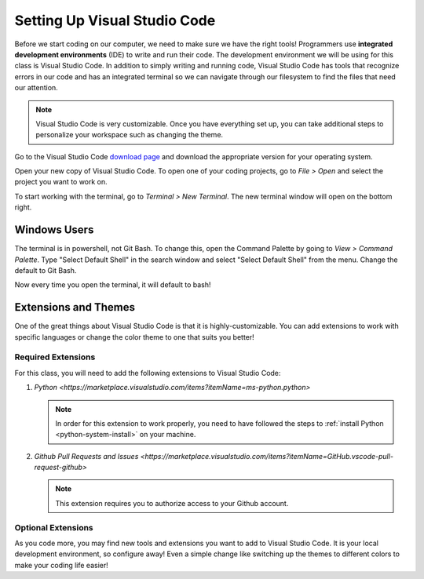 .. _vsc-install:

Setting Up Visual Studio Code
=============================

.. index:: ! IDE, ! integrated development environment

Before we start coding on our computer, we need to make sure we have the right tools! Programmers use **integrated development environments** (IDE) to write and run their code.
The development environment we will be using for this class is Visual Studio Code.
In addition to simply writing and running code, Visual Studio Code has tools that recognize errors in our code and has an integrated terminal so we can navigate through our filesystem to find the files that need our attention.

.. note::

   Visual Studio Code is very customizable. Once you have everything set up, you can take additional steps to personalize your workspace such as changing the theme.

Go to the Visual Studio Code `download page <https://code.visualstudio.com/download/>`_ and download the appropriate version for your operating system.

Open your new copy of Visual Studio Code. To open one of your coding projects, go to `File > Open` and select the project you want to work on.

To start working with the terminal, go to `Terminal > New Terminal`. The new terminal window will open on the bottom right.

Windows Users
-------------

The terminal is in powershell, not Git Bash. To change this, open the Command Palette by going to `View > Command Palette`. Type "Select Default Shell" in the search window and select "Select Default Shell" from the menu.
Change the default to Git Bash.

Now every time you open the terminal, it will default to bash!

Extensions and Themes
---------------------

One of the great things about Visual Studio Code is that it is highly-customizable.
You can add extensions to work with specific languages or change the color theme to one that suits you better!

Required Extensions
^^^^^^^^^^^^^^^^^^^

For this class, you will need to add the following extensions to Visual Studio Code:

#. `Python <https://marketplace.visualstudio.com/items?itemName=ms-python.python>`

   .. admonition:: Note

      In order for this extension to work properly, you need to have followed the steps to :ref:`install Python <python-system-install>` on your machine.

#. `Github Pull Requests and Issues <https://marketplace.visualstudio.com/items?itemName=GitHub.vscode-pull-request-github>`

   .. admonition:: Note

      This extension requires you to authorize access to your Github account.

Optional Extensions
^^^^^^^^^^^^^^^^^^^

As you code more, you may find new tools and extensions you want to add to Visual Studio Code. It is your local development environment, so configure away!
Even a simple change like switching up the themes to different colors to make your coding life easier!